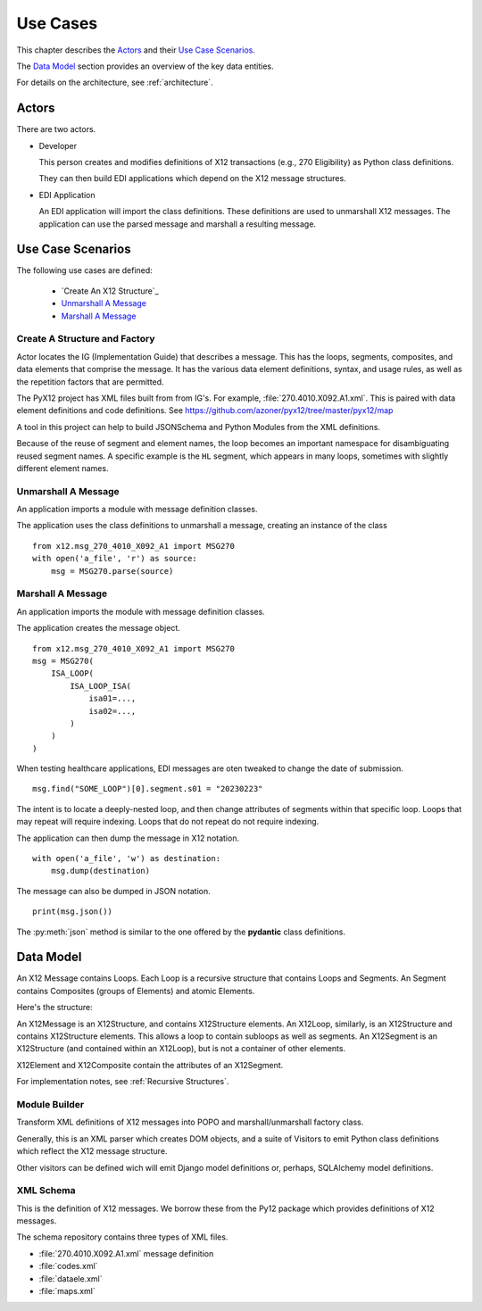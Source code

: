 ..  _usecase:

##########################
Use Cases
##########################

This chapter describes the `Actors`_
and their `Use Case Scenarios`_.

The `Data Model`_ section provides an overview of the key data entities.

For details on the architecture, see :ref:`architecture`.


Actors
^^^^^^

There are two actors.

-   Developer

    This person creates and modifies definitions of X12 transactions (e.g.,
    270 Eligibility) as Python class definitions.

    They can then build EDI applications which depend on the X12 message
    structures.

-   EDI Application

    An EDI application will import the class definitions.
    These definitions are used to unmarshall X12 messages.
    The application can use the parsed message and marshall a resulting
    message.

Use Case Scenarios
^^^^^^^^^^^^^^^^^^^^^

The following use cases are defined:

    - `Create An X12 Structure`_

    - `Unmarshall A Message`_

    - `Marshall A Message`_

Create A Structure and Factory
=================================

Actor locates the IG (Implementation Guide) that describes a message.
This has the loops, segments, composites, and data elements
that comprise the message.
It has the various data element definitions, syntax, and usage
rules, as well as the repetition factors that are permitted.

The PyX12 project has XML files built from from IG's.
For example, :file:`270.4010.X092.A1.xml`.
This is paired with data element definitions and code definitions.
See https://github.com/azoner/pyx12/tree/master/pyx12/map

A tool in this project can help to build JSONSchema and
Python Modules from the XML definitions.

Because of the reuse of segment and element names,
the loop becomes an important namespace for disambiguating
reused segment names. A specific example is the ``HL``
segment, which appears in many loops, sometimes with
slightly different element names.

..  _`unmarshall`:

Unmarshall A Message
====================

An application imports a module with message
definition classes.

The application uses the class definitions
to unmarshall a message, creating an instance
of the class

::

    from x12.msg_270_4010_X092_A1 import MSG270
    with open('a_file', 'r') as source:
        msg = MSG270.parse(source)

..  _`marshall`:

Marshall A Message
====================

An application imports the module with message
definition classes.

The application creates the message object.

::

    from x12.msg_270_4010_X092_A1 import MSG270
    msg = MSG270(
        ISA_LOOP(
            ISA_LOOP_ISA(
                isa01=...,
                isa02=...,
            )
        )
    )

When testing healthcare applications,
EDI messages are oten tweaked to change the date of submission.

::

    msg.find("SOME_LOOP")[0].segment.s01 = "20230223"

The intent is to locate a deeply-nested loop, and
then change attributes of segments within that specific loop.
Loops that may repeat will require indexing.
Loops that do not repeat do not require indexing.

The application can then dump the message in X12 notation.

::

    with open('a_file', 'w') as destination:
        msg.dump(destination)

The message can also be dumped in JSON notation.

::

    print(msg.json())

The :py:meth:`json` method is similar to the one
offered by the **pydantic** class definitions.
        
Data Model
^^^^^^^^^^

An X12 Message contains Loops.
Each Loop is a recursive structure that contains Loops and Segments.
An Segment contains Composites (groups of Elements) and atomic Elements.

Here's the structure:

..  startuml::

    class Message

    class Loop

    class Segment

    Message --> Loop

    Loop --> Loop
    Loop --> Segment

    class Composite

    class Element

    Segment --> Composite
    Segment --> Element
    Composite --> Element



An X12Message is an X12Structure, and contains X12Structure elements.
An X12Loop, similarly, is an X12Structure and contains X12Structure elements.
This allows a loop to contain subloops as well as segments.  An X12Segment
is an X12Structure (and contained within an X12Loop), but is not a container
of other elements.

X12Element and X12Composite contain the attributes of an X12Segment.

For implementation notes, see :ref:`Recursive Structures`.

Module  Builder
=====================

Transform XML definitions of X12 messages into POPO and marshall/unmarshall
factory class.

Generally, this is an XML parser which creates DOM objects,
and a suite of Visitors to emit Python class definitions which
reflect the X12 message structure.

Other visitors can be defined wich will emit Django model definitions
or, perhaps, SQLAlchemy model definitions.

XML Schema
================================

This is the definition of X12 messages.  We borrow these from the Py12
package which provides definitions of X12 messages.

The schema repository contains three types of XML files.

-   :file:`270.4010.X092.A1.xml` message definition

-   :file:`codes.xml`

-   :file:`dataele.xml`

-   :file:`maps.xml`
